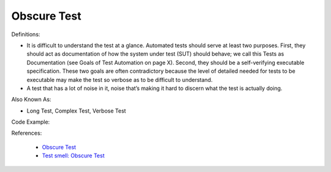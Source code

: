 Obscure Test
^^^^^
Definitions:

* It is difficult to understand the test at a glance. Automated tests should serve at least two purposes. First, they should act as documentation of how the system under test (SUT) should behave; we call this Tests as Documentation (see Goals of Test Automation on page X). Second, they should be a self-verifying executable specification. These two goals are often contradictory because the level of detailed needed for tests to be executable may make the test so verbose as to be difficult to understand.
* A test that has a lot of noise in it, noise that’s making it hard to discern what the test is actually doing.

Also Known As:

* Long Test, Complex Test, Verbose Test

Code Example::

References:

 * `Obscure Test <http://xunitpatterns.com/Obscure%20Test.html>`_
 * `Test smell: Obscure Test <https://www.codewithjason.com/test-smell-obscure-test/>`_

